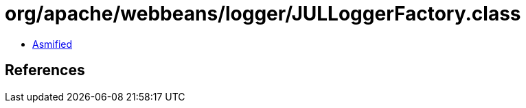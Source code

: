 = org/apache/webbeans/logger/JULLoggerFactory.class

 - link:JULLoggerFactory-asmified.java[Asmified]

== References

